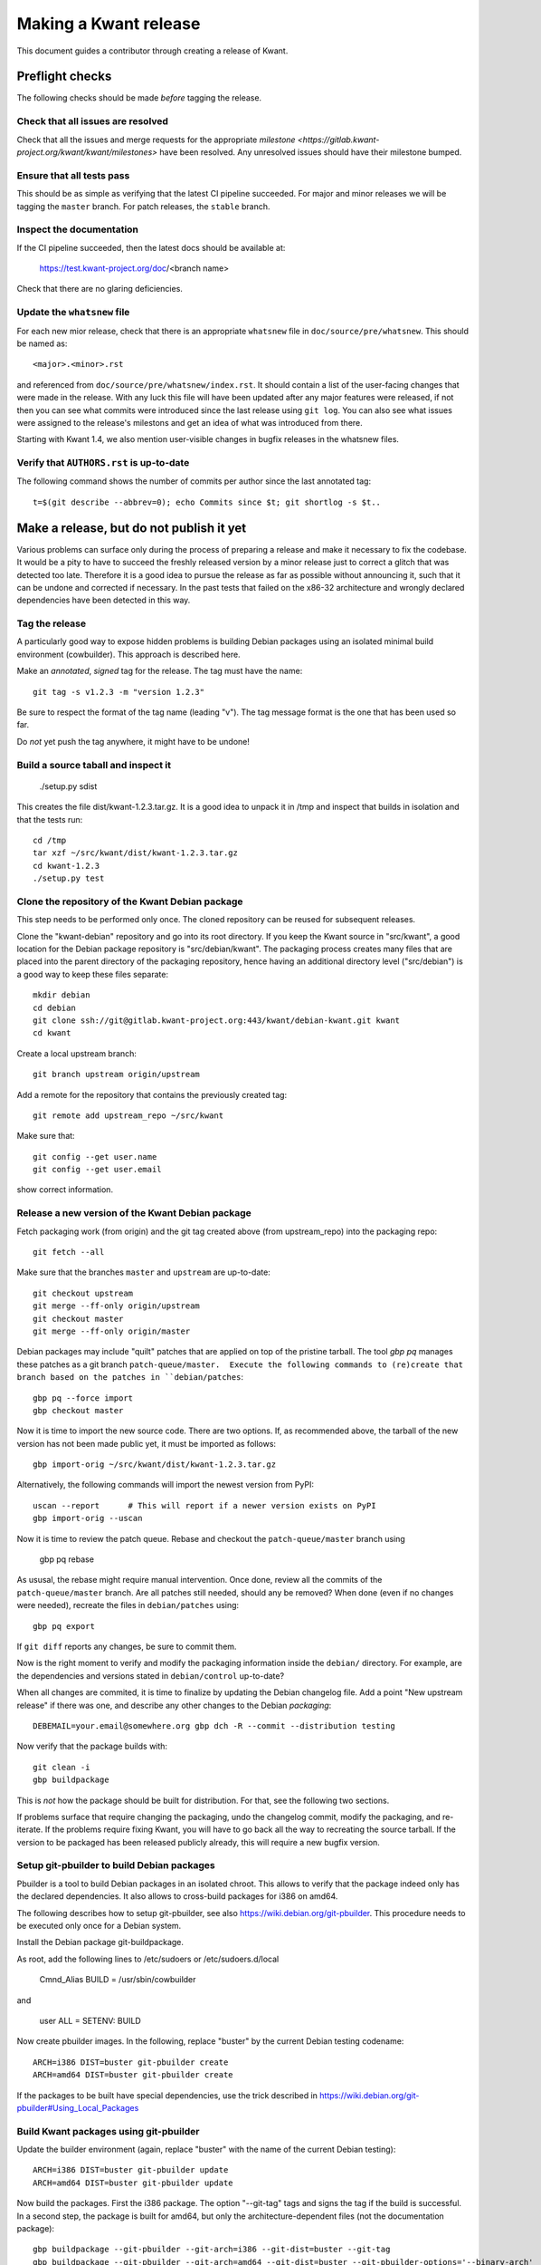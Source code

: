 Making a Kwant release
======================

This document guides a contributor through creating a release of Kwant.


Preflight checks
################

The following checks should be made *before* tagging the release.


Check that all issues are resolved
----------------------------------

Check that all the issues and merge requests for the appropriate
`milestone <https://gitlab.kwant-project.org/kwant/kwant/milestones>`
have been resolved. Any unresolved issues should have their milestone
bumped.


Ensure that all tests pass
--------------------------

This should be as simple as verifying that the latest CI pipeline succeeded.
For major and minor releases we will be tagging the ``master`` branch.
For patch releases, the ``stable`` branch.


Inspect the documentation
-------------------------

If the CI pipeline succeeded, then the latest docs should be available at:

    https://test.kwant-project.org/doc/<branch name>

Check that there are no glaring deficiencies.


Update the ``whatsnew`` file
----------------------------

For each new mior release, check that there is an appropriate ``whatsnew`` file
in ``doc/source/pre/whatsnew``.  This should be named as::

    <major>.<minor>.rst

and referenced from ``doc/source/pre/whatsnew/index.rst``.  It should contain a
list of the user-facing changes that were made in the release. With any luck
this file will have been updated after any major features were released, if not
then you can see what commits were introduced since the last release using
``git log``. You can also see what issues were assigned to the release's
milestons and get an idea of what was introduced from there.

Starting with Kwant 1.4, we also mention user-visible changes in bugfix
releases in the whatsnew files.


Verify that ``AUTHORS.rst`` is up-to-date
-----------------------------------------

The following command shows the number of commits per author since the last
annotated tag::

    t=$(git describe --abbrev=0); echo Commits since $t; git shortlog -s $t..


Make a release, but do not publish it yet
#########################################

Various problems can surface only during the process of preparing a release and
make it necessary to fix the codebase.  It would be a pity to have to succeed
the freshly released version by a minor release just to correct a glitch that
was detected too late.  Therefore it is a good idea to pursue the release as
far as possible without announcing it, such that it can be undone and corrected
if necessary.  In the past tests that failed on the x86-32 architecture and
wrongly declared dependencies have been detected in this way.


Tag the release
---------------

A particularly good way to expose hidden problems is building Debian packages
using an isolated minimal build environment (cowbuilder).  This approach is
described here.

Make an *annotated*, *signed* tag for the release. The tag must have the name::

    git tag -s v1.2.3 -m "version 1.2.3"

Be sure to respect the format of the tag name (leading "v").  The tag message
format is the one that has been used so far.

Do *not* yet push the tag anywhere, it might have to be undone!


Build a source taball and inspect it
------------------------------------

    ./setup.py sdist

This creates the file dist/kwant-1.2.3.tar.gz.  It is a good idea to unpack it
in /tmp and inspect that builds in isolation and that the tests run::

    cd /tmp
    tar xzf ~/src/kwant/dist/kwant-1.2.3.tar.gz
    cd kwant-1.2.3
    ./setup.py test


Clone the repository of the Kwant Debian package
------------------------------------------------

This step needs to be performed only once.  The cloned repository can be reused
for subsequent releases.

Clone the "kwant-debian" repository and go into its root directory.  If you
keep the Kwant source in "src/kwant", a good location for the Debian package
repository is "src/debian/kwant".  The packaging process creates many files
that are placed into the parent directory of the packaging repository, hence
having an additional directory level ("src/debian") is a good way to keep these
files separate::

    mkdir debian
    cd debian
    git clone ssh://git@gitlab.kwant-project.org:443/kwant/debian-kwant.git kwant
    cd kwant

Create a local upstream branch::

    git branch upstream origin/upstream

Add a remote for the repository that contains the previously created tag::

    git remote add upstream_repo ~/src/kwant

Make sure that::

    git config --get user.name
    git config --get user.email

show correct information.


Release a new version of the Kwant Debian package
-------------------------------------------------

Fetch packaging work (from origin) and the git tag created above (from
upstream_repo) into the packaging repo::

    git fetch --all

Make sure that the branches ``master`` and ``upstream`` are up-to-date::

    git checkout upstream
    git merge --ff-only origin/upstream
    git checkout master
    git merge --ff-only origin/master

Debian packages may include "quilt" patches that are applied on top of the
pristine tarball.  The tool `gbp pq` manages these patches as a git branch
``patch-queue/master.  Execute the following commands to (re)create
that branch based on the patches in ``debian/patches``::

    gbp pq --force import
    gbp checkout master

Now it is time to import the new source code.  There are two options.  If, as
recommended above, the tarball of the new version has not been made public yet,
it must be imported as follows::

    gbp import-orig ~/src/kwant/dist/kwant-1.2.3.tar.gz

Alternatively, the following commands will import the newest version from PyPI::

    uscan --report      # This will report if a newer version exists on PyPI
    gbp import-orig --uscan

Now it is time to review the patch queue.  Rebase and checkout the ``patch-queue/master`` branch using

    gbp pq rebase

As ususal, the rebase might require manual intervention.  Once done, review all
the commits of the ``patch-queue/master`` branch.  Are all patches still
needed, should any be removed?  When done (even if no changes were needed), recreate the files in ``debian/patches`` using::

    gbp pq export

If ``git diff`` reports any changes, be sure to commit them.

Now is the right moment to verify and modify the packaging information inside
the ``debian/`` directory.  For example, are the dependencies and versions
stated in ``debian/control`` up-to-date?

When all changes are commited, it is time to finalize by updating the Debian
changelog file.  Add a point "New upstream release" if there was one, and
describe any other changes to the Debian *packaging*::

    DEBEMAIL=your.email@somewhere.org gbp dch -R --commit --distribution testing

Now verify that the package builds with::

    git clean -i
    gbp buildpackage

This is *not* how the package should be built for distribution.  For that, see
the following two sections.

If problems surface that require changing the packaging, undo the changelog
commit, modify the packaging, and re-iterate.  If the problems require fixing
Kwant, you will have to go back all the way to recreating the source tarball.  If the version to be packaged has been released publicly already, this will require a new bugfix version.


Setup git-pbuilder to build Debian packages
-------------------------------------------

Pbuilder is a tool to build Debian packages in an isolated chroot.  This allows
to verify that the package indeed only has the declared dependencies.  It also
allows to cross-build packages for i386 on amd64.

The following describes how to setup git-pbuilder, see also
https://wiki.debian.org/git-pbuilder.  This procedure needs to be executed only
once for a Debian system.

Install the Debian package git-buildpackage.

As root, add the following lines to /etc/sudoers or /etc/sudoers.d/local

    Cmnd_Alias BUILD = /usr/sbin/cowbuilder

and

    user     ALL = SETENV: BUILD

Now create pbuilder images.  In the following, replace "buster" by the current
Debian testing codename::

    ARCH=i386 DIST=buster git-pbuilder create
    ARCH=amd64 DIST=buster git-pbuilder create

If the packages to be built have special dependencies, use the trick described in https://wiki.debian.org/git-pbuilder#Using_Local_Packages


Build Kwant packages using git-pbuilder
---------------------------------------

Update the builder environment (again, replace "buster" with the name of the
current Debian testing)::

    ARCH=i386 DIST=buster git-pbuilder update
    ARCH=amd64 DIST=buster git-pbuilder update

Now build the packages.  First the i386 package.  The option "--git-tag" tags
and signs the tag if the build is successful.  In a second step, the package is
built for amd64, but only the architecture-dependent files (not the
documentation package)::

    gbp buildpackage --git-pbuilder --git-arch=i386 --git-dist=buster --git-tag
    gbp buildpackage --git-pbuilder --git-arch=amd64 --git-dist=buster --git-pbuilder-options='--binary-arch'

Another example: build source package only::

    gbp buildpackage --git-export-dir=/tmp -S

Build packports for the current Debian stable
---------------------------------------------

Create a changelog entry for the backport::

    DEBEMAIL=your.email@somewhere.org dch --bpo

Build backported packages::

    gbp buildpackage --git-pbuilder --git-ignore-new --git-arch=i386 --git-dist=stretch
    gbp buildpackage --git-pbuilder --git-ignore-new --git-arch=amd64 --git-dist=stretch --git-pbuilder-options='--binary-arch'

Do not commit anything.

Publish the release
###################

If the Debian packages build correctly that means that all tests pass both on
i386 and amd64, and that no undeclared dependencies are needed.  We can be
reasonable sure that the release is ready to be published.

git
---

Push the tag to the official Kwant repository::

    git push origin v1.2.3

PyPI
----

PyPI (this requires a file ~/.pypirc with a vaild username and password)::

    twine upload -s dist/kwant-1.2.3.tar.gz

It is very important that the tarball uploaded here is the same (bit-by-bit,
not only the contents) as the one used for the Debian packaging.  Otherwise it
will not be possible to build the Debian package based on the tarball from
PyPI.

Kwant website
-------------

The tarball and its signature (generated by the twine command above) should be
also made available on the website::

    scp dist/kwant-1.2.3.tar.gz* kwant-website-downloads:downloads/kwant

Debian packages
---------------

Go to the Debian packaging repository and push out the changes::

    git push --tags origin master upstream

Now the Debian packages that we built previously need to be added to the
repository of Debian packages on the Kwant website.  So far this the full
version of this repository is kept on Christoph Groth's machine, so this
instructions are for reference only.

Go to the reprepro repository directory and verify that the configuration file
"conf/distributions" looks up-to-date.  It should look something like this::

    Origin: Kwant project
    Suite: stretch-backports
    Codename: stretch-backports
    Version: 9.0
    Architectures: i386 amd64 source
    Components: main
    Description: Unofficial Debian package repository of http://kwant-project.org/
    SignWith: C3F147F5980F3535
    
    Origin: Kwant project
    Suite: testing
    Codename: buster
    Version: 10.0
    Architectures: i386 amd64 source
    Components: main
    Description: Unofficial Debian package repository of http://kwant-project.org/
    SignWith: C3F147F5980F3535

If the config had to be updated execute::

    reprepro export
    reprepro --delete createsymlinks

Now the source and binary Debian packages can be added.  The last line has to
be executed for all the .deb files and may be automated with a shell loop. (Be
sure to use the appropriate <dist>: either testing or stretch-backports.)::

    reprepro includedsc <dist> ../../src/kwant_1.2.3-1.dsc
    reprepro includedeb <dist> python3-kwant_1.2.3-1_amd64.deb

Once all the packages have been added, upload the repository::

    rsync -avz --delete dists pool wfw:webapps/downloads/debian

Ubuntu packages
---------------

Make sure ~/.dput.cf has something like this::
    [ubuntu-ppa-kwant]
    fqdn = ppa.launchpad.net
    method = ftp
    incoming = ~kwant-project/ppa/ubuntu/
    login = anonymous
    allow_unsigned_uploads = 0

We will also use the following script (prepare_ppa_upload)::
    #!/bin/sh
    
    if [ $# -eq 0 ]; then
        echo -e "\nUsage: $(basename $0) lousy mourning2 nasty\n"
        exit
    fi
    
    version=`dpkg-parsechangelog --show-field Version`
    mv debian/changelog /tmp/changelog.$$
    
    for release in $@; do
        cp /tmp/changelog.$$ debian/changelog
        DEBEMAIL=christoph.groth@cea.fr dch -b -v "$version~$release" -u low 'Ubuntu PPA upload'
        sed -i -e "1,1 s/UNRELEASED/$release/" debian/changelog
        debuild -S -sa
    done
    
    mv /tmp/changelog.$$ debian/changelog

Make sure that the Debian package builds correctly and go to its directory.

Check https://wiki.ubuntu.com/Releases for the current releases and execute::
    prepare_ppa_upload trusty vivid wily

(if a second upload of the same Debian version is needed, something like vivid2 can be used)

Now the changes files are "put" to start the build process on the PPA servers::

    cd ..
    dput ubuntu-ppa-kwant *~*.changes


Gather the autobuilt packages from CI
-------------------------------------

(This section needs to be updated.  Using the sdist package as generated by
PyPI requires pushing the tag to gitlab and as such is incompatible with doing
the Debian packaging with an unpublished tag.)

CI automatically generates:

+ HTML documentation
+ Zipped HTML documentation
+ PDF documentation
+ ``sdist`` package (for upload to PyPI)

These can be found in the artifacts of the last CI job in the pipeline,
``gather release artifacts``.


Publish to the Kwant website
----------------------------

(This section needs to be updated.  The twine tool creates the signature file
during the upload.)

To do the following you will need access to the webroots of ``downloads.kwant-project.org``
and ``kwant-project.org``. Ask Christoph Groth if you need to be granted access.

Take the tar archive in the ``dist`` directory of the CI artifacts and generate
a detached GPG signature::

    gpg --armor --detach-sign kwant-<major>.<minor>.<patch>.tar.gz

Take the archive and the ``.asc`` signature file that was just generated
and upload them to the ``kwant`` directory of ``downloads.kwant-project.org``.

Take the zip archive and the PDF in the ``docs`` directory of the CI artifacts
and upload them  to the ``doc`` directory of ``downloads.kwant-project.org``.
Point the symbolic links ``latest.zip`` and ``latest.pdf`` to these new files.

Take the ``docs/html`` directory of the CI artifacts and upload them to::

    doc/<major>.<minor>.<patch>/

on ``kwant-project.org``. Point the symbolic link ``<major>`` to this directory.


Publish to PyPI
---------------

(This also needs to be updated.)

Install `twine <https://pypi.python.org/pypi/twine>` and use it to upload
the tar archive in the ``sdist`` directory of the Ci artifacts downloaded
in the previous step::

    twine upload --sign -u <PyPI username> -p <PyPI password> sdist/*

the ``--sign`` flag signs the uploaded package with your default GPG key.
Ask Christoph Groth for the Kwant PyPI credentials.


Publish to Launchpad
--------------------



Publish to Conda forge
----------------------

Conda forge automates build/deploy by using CI on Github repositoried containing
recipes for making packages from their source distributions.

Fork the `Kwant feedstock <https://github.com/conda-forge/kwant-feedstock>`
repository and  edit the file ``recipe/meta.yml``. Correctly set the ``version``
at the top of the file. Set the ``sha256`` string in the ``source`` section
near the top of the file to the SHA256 hash of the kwant source distribution
that was uploaded to ``downloads.kwant-project.org``. This can be found by::

    sha256sum kwant-<major>.<minor>.<patch>.tar.gz

Now commit these changes and open a pull request on the Kwant feedstock
repository that includes your change. Ask Bas Nijholt or Joseph Weston
to review and accept the pull request, so that Kwant will be rebuilt.


Announce the release
--------------------

Write a short post summarizing the highlights of the release on the
`Kwant website <https://gitlab.kwant-project.org/kwant/website>`, then
post this to the mailing list kwant-discuss@kwant-project.org.


Working towards the next release
################################

After finalizing a release, a new ``whatsnew`` file should be created for
the *next* release, and this addition should be committed and tagged as::

    <new major>.<new minor>.<new patch>a0

This tag should be pushed to Kwant Gitlab, and a new milestone for the next
release should be created.
